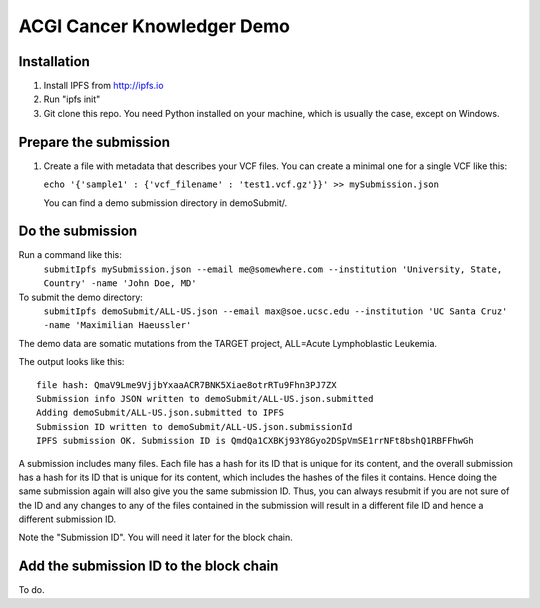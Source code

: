 ===========================
ACGI Cancer Knowledger Demo
===========================

Installation
------------

1. Install IPFS from http://ipfs.io
2. Run "ipfs init"
3. Git clone this repo. You need Python installed on your machine, which is usually the case, except on Windows.

Prepare the submission
---------------------

1. Create a file with metadata that describes your VCF files. You can create a minimal one for a single VCF like this:

   ``echo '{'sample1' : {'vcf_filename' : 'test1.vcf.gz'}}' >> mySubmission.json``

   You can find a demo submission directory in demoSubmit/.


Do the submission
-----------------
Run a command like this:
   ``submitIpfs mySubmission.json --email me@somewhere.com --institution 'University, State, Country' -name 'John Doe, MD'``

To submit the demo directory:
   ``submitIpfs demoSubmit/ALL-US.json --email max@soe.ucsc.edu --institution 'UC Santa Cruz' -name 'Maximilian Haeussler'``

The demo data are somatic mutations from the TARGET project, ALL=Acute Lymphoblastic Leukemia.

The output looks like this:
::
    file hash: QmaV9Lme9VjjbYxaaACR7BNK5Xiae8otrRTu9Fhn3PJ7ZX
    Submission info JSON written to demoSubmit/ALL-US.json.submitted
    Adding demoSubmit/ALL-US.json.submitted to IPFS
    Submission ID written to demoSubmit/ALL-US.json.submissionId
    IPFS submission OK. Submission ID is QmdQa1CXBKj93Y8Gyo2DSpVmSE1rrNFt8bshQ1RBFFhwGh

A submission includes many files. Each file has a hash for its ID that is
unique for its content, and the overall submission has a hash for its ID that
is unique for its content, which includes the hashes of the files it contains.
Hence doing the same submission again will also give you the same submission
ID. Thus, you can always resubmit if you are not sure of the ID and
any changes to any of the files contained in the submission will result
in a different file ID and hence a different submission ID.

Note the "Submission ID". You will need it later for the block chain. 

Add the submission ID to the block chain
----------------------------------------

To do.
